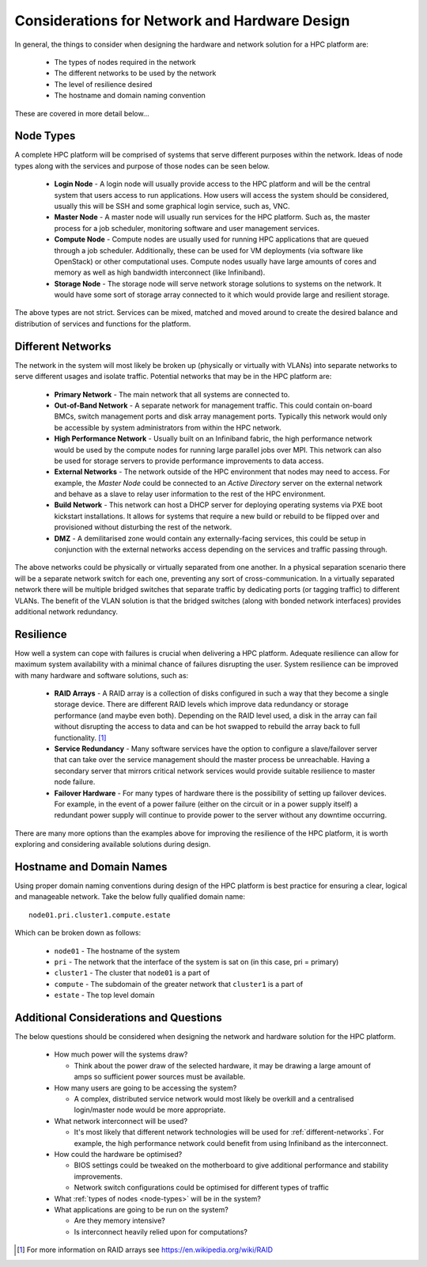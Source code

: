 .. _network-hardware-considerations:

Considerations for Network and Hardware Design
==============================================

In general, the things to consider when designing the hardware and network solution for a HPC platform are:

  - The types of nodes required in the network
  - The different networks to be used by the network
  - The level of resilience desired
  - The hostname and domain naming convention
  
These are covered in more detail below...

.. _node-types:

Node Types
----------

A complete HPC platform will be comprised of systems that serve different purposes within the network. Ideas of node types along with the services and purpose of those nodes can be seen below.

  - **Login Node** - A login node will usually provide access to the HPC platform and will be the central system that users access to run applications. How users will access the system should be considered, usually this will be SSH and some graphical login service, such as, VNC.
  - **Master Node** - A master node will usually run services for the HPC platform. Such as, the master process for a job scheduler, monitoring software and user management services.
  - **Compute Node** - Compute nodes are usually used for running HPC applications that are queued through a job scheduler. Additionally, these can be used for VM deployments (via software like OpenStack) or other computational uses. Compute nodes usually have large amounts of cores and memory as well as high bandwidth interconnect (like Infiniband).
  - **Storage Node** - The storage node will serve network storage solutions to systems on the network. It would have some sort of storage array connected to it which would provide large and resilient storage.

The above types are not strict. Services can be mixed, matched and moved around to create the desired balance and distribution of services and functions for the platform.

.. _different-networks:

Different Networks
------------------

The network in the system will most likely be broken up (physically or virtually with VLANs) into separate networks to serve different usages and isolate traffic. Potential networks that may be in the HPC platform are:

  - **Primary Network** - The main network that all systems are connected to.
  - **Out-of-Band Network** - A separate network for management traffic. This could contain on-board BMCs, switch management ports and disk array management ports. Typically this network would only be accessible by system administrators from within the HPC network.
  - **High Performance Network** - Usually built on an Infiniband fabric, the high performance network would be used by the compute nodes for running large parallel jobs over MPI. This network can also be used for storage servers to provide performance improvements to data access.
  - **External Networks** - The network outside of the HPC environment that nodes may need to access. For example, the *Master Node* could be connected to an *Active Directory* server on the external network and behave as a slave to relay user information to the rest of the HPC environment. 
  - **Build Network** - This network can host a DHCP server for deploying operating systems via PXE boot kickstart installations. It allows for systems that require a new build or rebuild to be flipped over and provisioned without disturbing the rest of the network.
  - **DMZ** - A demilitarised zone would contain any externally-facing services, this could be setup in conjunction with the external networks access depending on the services and traffic passing through.

The above networks could be physically or virtually separated from one another. In a physical separation scenario there will be a separate network switch for each one, preventing any sort of cross-communication. In a virtually separated network there will be multiple bridged switches that separate traffic by dedicating ports (or tagging traffic) to different VLANs. The benefit of the VLAN solution is that the bridged switches (along with bonded network interfaces) provides additional network redundancy.

Resilience
----------

How well a system can cope with failures is crucial when delivering a HPC platform. Adequate resilience can allow for maximum system availability with a minimal chance of failures disrupting the user. System resilience can be improved with many hardware and software solutions, such as:

  - **RAID Arrays** - A RAID array is a collection of disks configured in such a way that they become a single storage device. There are different RAID levels which improve data redundancy or storage performance (and maybe even both). Depending on the RAID level used, a disk in the array can fail without disrupting the access to data and can be hot swapped to rebuild the array back to full functionality. [#f1]_
  - **Service Redundancy** - Many software services have the option to configure a slave/failover server that can take over the service management should the master process be unreachable. Having a secondary server that mirrors critical network services would provide suitable resilience to master node failure. 
  - **Failover Hardware** - For many types of hardware there is the possibility of setting up failover devices. For example, in the event of a power failure (either on the circuit or in a power supply itself) a redundant power supply will continue to provide power to the server without any downtime occurring. 

There are many more options than the examples above for improving the resilience of the HPC platform, it is worth exploring and considering available solutions during design.

Hostname and Domain Names
-------------------------

Using proper domain naming conventions during design of the HPC platform is best practice for ensuring a clear, logical and manageable network. Take the below fully qualified domain name::

  node01.pri.cluster1.compute.estate

Which can be broken down as follows:

  - ``node01`` - The hostname of the system
  - ``pri`` - The network that the interface of the system is sat on (in this case, pri = primary)
  - ``cluster1`` - The cluster that ``node01`` is a part of
  - ``compute`` - The subdomain of the greater network that ``cluster1`` is a part of
  - ``estate`` - The top level domain 

Additional Considerations and Questions
---------------------------------------

The below questions should be considered when designing the network and hardware solution for the HPC platform.

  - How much power will the systems draw?

    - Think about the power draw of the selected hardware, it may be drawing a large amount of amps so sufficient power sources must be available. 

  - How many users are going to be accessing the system?
  
    - A complex, distributed service network would most likely be overkill and a centralised login/master node would be more appropriate.

  - What network interconnect will be used?
  
    - It's most likely that different network technologies will be used for :ref:`different-networks`. For example, the high performance network could benefit from using Infiniband as the interconnect. 

  - How could the hardware be optimised?
  
    - BIOS settings could be tweaked on the motherboard to give additional performance and stability improvements.
    - Network switch configurations could be optimised for different types of traffic

  - What :ref:`types of nodes <node-types>` will be in the system?
  - What applications are going to be run on the system?
  
    - Are they memory intensive?
    - Is interconnect heavily relied upon for computations?

.. [#f1] For more information on RAID arrays see https://en.wikipedia.org/wiki/RAID